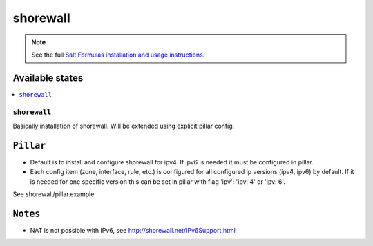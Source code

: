 =========
shorewall
=========

.. note::

    See the full `Salt Formulas installation and usage instructions
    <http://docs.saltstack.com/en/latest/topics/development/conventions/formulas.html>`_.

Available states
================

.. contents::
    :local:

``shorewall``
-------------

Basically installation of shorewall. Will be extended using explicit pillar config.

``Pillar``
==========

* Default is to install and configure shorewall for ipv4. If ipv6 is needed it must be configured in pillar.
* Each config item (zone, interface, rule, etc.) is configured for all configured ip versions (ipv4, ipv6) by default. If it is needed for one specific version this can be set in pillar with flag 'ipv': 'ipv: 4' or 'ipv: 6'.

See shorewall/pillar.example

``Notes``
=========

* NAT is not possible with IPv6, see http://shorewall.net/IPv6Support.html

